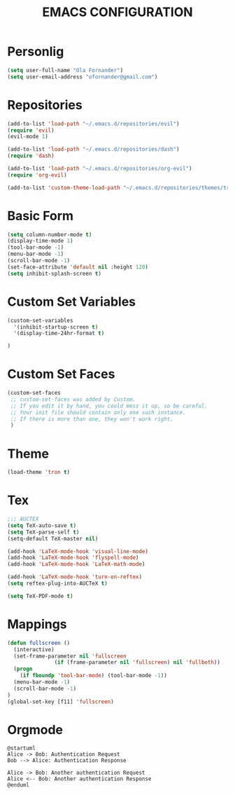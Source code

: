 #+TITLE: EMACS CONFIGURATION
#+SEQ_TODO: TODO(t) STARTED(s) WAITING(w) APPT(a) | DONE(d) CANCELLED(c) DEFERRED(f)
#+PROPERTY: Effort_ALL 0 0:10 0:20 0:30 1:00 2:00 4:00 6:00 8:00
#+OPTIONS: toc:nil

* Personlig
#+BEGIN_SRC emacs-lisp
(setq user-full-name "Ola Fornander")
(setq user-email-address "ofornander@gmail.com") 
#+END_SRC

* Repositories
#+BEGIN_SRC emacs-lisp
(add-to-list 'load-path "~/.emacs.d/repositories/evil")
(require 'evil)
(evil-mode 1)

(add-to-list 'load-path "~/.emacs.d/repositories/dash")
(require 'dash)

(add-to-list 'load-path "~/.emacs.d/repositories/org-evil")
(require 'org-evil)

(add-to-list 'custom-theme-load-path "~/.emacs.d/repositories/themes/tron-theme")
#+END_SRC

* Basic Form
#+BEGIN_SRC emacs-lisp
(setq column-number-mode t)
(display-time-mode 1)
(tool-bar-mode -1)
(menu-bar-mode -1)
(scroll-bar-mode -1)
(set-face-attribute 'default nil :height 120)
(setq inhibit-splash-screen t)
#+END_SRC

* Custom Set Variables
#+BEGIN_SRC emacs-lisp
(custom-set-variables
  '(inhibit-startup-screen t)
  '(display-time-24hr-format t)

)
#+END_SRC

* Custom Set Faces
#+BEGIN_SRC emacs-lisp
(custom-set-faces
 ;; custom-set-faces was added by Custom.
 ;; If you edit it by hand, you could mess it up, so be careful.
 ;; Your init file should contain only one such instance.
 ;; If there is more than one, they won't work right.
 )
#+END_SRC

* Theme
#+BEGIN_SRC emacs-lisp
(load-theme 'tron t)
#+END_SRC

* Tex
#+begin_src emacs-lisp
;;; AUCTEX
(setq TeX-auto-save t)
(setq TeX-parse-self t)
(setq-default TeX-master nil)

(add-hook 'LaTeX-mode-hook 'visual-line-mode)
(add-hook 'LaTeX-mode-hook 'flyspell-mode)
(add-hook 'LaTeX-mode-hook 'LaTeX-math-mode)

(add-hook 'LaTeX-mode-hook 'turn-on-reftex)
(setq reftex-plug-into-AUCTeX t)

(setq TeX-PDF-mode t)
#+END_SRC

* Mappings
#+BEGIN_SRC emacs-lisp
(defun fullscreen ()
  (interactive)
  (set-frame-parameter nil 'fullscreen
		       (if (frame-parameter nil 'fullscreen) nil 'fullboth))
  (progn
    (if fboundp 'tool-bar-mode) (tool-bar-mode -1))
  (menu-bar-mode -1)
  (scroll-bar-mode -1)
)
(global-set-key [f11] 'fullscreen)
#+END_SRC
* Orgmode
#+BEGIN_SRC plantuml :file test.png
@startuml
Alice -> Bob: Authentication Request
Bob --> Alice: Authentication Response

Alice -> Bob: Another authentication Request
Alice <-- Bob: Another authentication Response
@enduml
#+END_SRC


